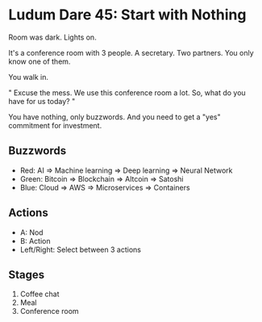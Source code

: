 * Ludum Dare 45: Start with Nothing

Room was dark. Lights on.

It's a conference room with 3 people. A secretary. Two partners. You only know one of them.

You walk in.

"
Excuse the mess. We use this conference room a lot.
So, what do you have for us today?
"

You have nothing, only buzzwords. And you need to get a "yes" commitment for investment.

** Buzzwords
- Red: AI => Machine learning => Deep learning => Neural Network
- Green: Bitcoin => Blockchain => Altcoin => Satoshi
- Blue: Cloud => AWS => Microservices => Containers

** Actions
- A: Nod
- B: Action
- Left/Right: Select between 3 actions

** Stages
1. Coffee chat
2. Meal
3. Conference room
